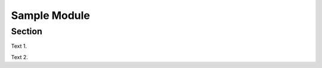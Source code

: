 .. avmetadata::
   :author: Siliang Zhang
   :topic: Jsparson

Sample Module
=============

Section
-------------

Text 1.

.. avembed:: AV/Jsparson/exercise/0.html ss
   :long_name: js-parsons test


Text 2.

.. avembed:: AV/Jsparson/exercise/1.html ss
   :long_name: js-parsons test
